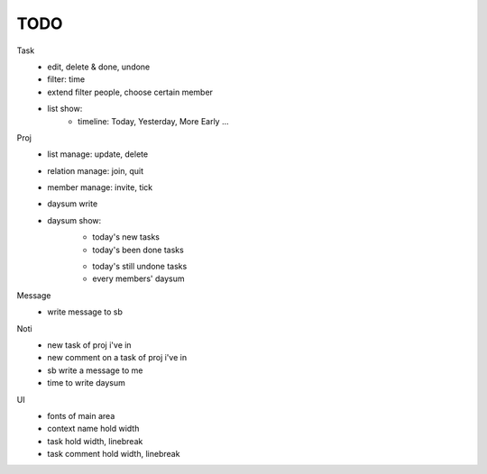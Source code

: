 ====
TODO
====

Task
    * edit, delete & done, undone
    * filter: time
    * extend filter people, choose certain member
    * list show:
        + timeline: Today, Yesterday, More Early ...

Proj
    * list manage: update, delete
    * relation manage: join, quit
    * member manage: invite, tick
    * daysum write
    * daysum show:
        + today's new tasks
        + today's been done tasks
        * today's still undone tasks
        * every members' daysum

Message
    * write message to sb

Noti
    * new task of proj i've in
    * new comment on a task of proj i've in
    * sb write a message to me
    * time to write daysum

UI
    * fonts of main area
    * context name hold width
    * task hold width, linebreak
    * task comment hold width, linebreak
